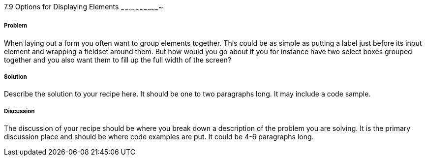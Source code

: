 ////

Author: Mattias Kihlstrom <mattias@kihlstrom.com>

////

7.9 Options for Displaying Elements
~~~~~~~~~~~~~~~~~~~~~~~~~~~~~~~


Problem
+++++++
When laying out a form you often want to group elements together. This could be as simple as putting a label just before its input element and wrapping a fieldset around them. But how would you go about if you for instance have two select boxes grouped together and you also want them to fill up the full width of the screen?

Solution
++++++++
Describe the solution to your recipe here.  It should be one to two paragraphs long.  It may include a code sample.

Discussion
++++++++++
The discussion of your recipe should be where you break down a description of the problem you are solving.  It is the primary discussion place and should be where code examples are put.  It could be 4-6 paragraphs long.